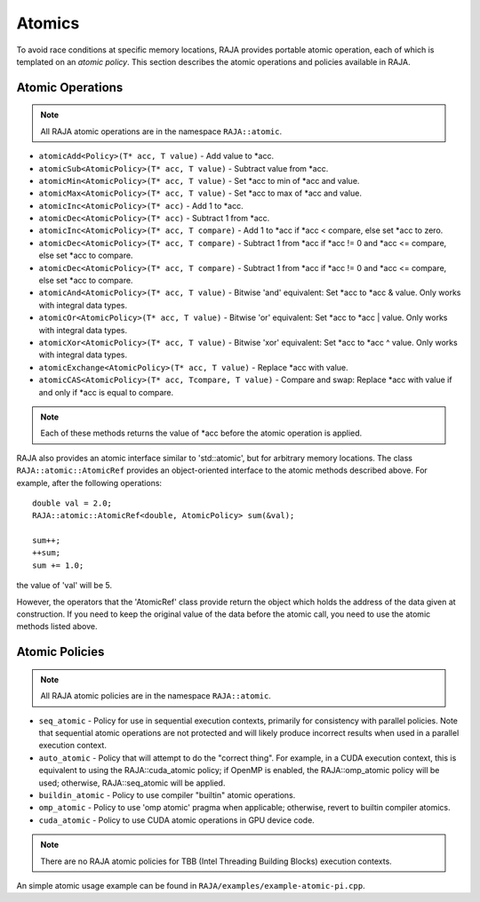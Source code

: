 .. ##
.. ## Copyright (c) 2016-17, Lawrence Livermore National Security, LLC.
.. ##
.. ## Produced at the Lawrence Livermore National Laboratory
.. ##
.. ## LLNL-CODE-689114
.. ##
.. ## All rights reserved.
.. ##
.. ## This file is part of RAJA.
.. ##
.. ## For details about use and distribution, please read RAJA/LICENSE.
.. ##

.. _atomics-label:

========
Atomics
========

To avoid race conditions at specific memory locations, RAJA provides 
portable atomic operation, each of which is templated on an *atomic policy*. 
This section describes the atomic operations and policies available in RAJA.

-----------------
Atomic Operations
-----------------

.. note:: All RAJA atomic operations are in the namespace ``RAJA::atomic``.

* ``atomicAdd<Policy>(T* acc, T value)`` - Add value to \*acc.

* ``atomicSub<AtomicPolicy>(T* acc, T value)`` - Subtract value from \*acc.

* ``atomicMin<AtomicPolicy>(T* acc, T value)`` - Set \*acc to min of \*acc and value.

* ``atomicMax<AtomicPolicy>(T* acc, T value)`` - Set \*acc to max of \*acc and value.

* ``atomicInc<AtomicPolicy>(T* acc)`` - Add 1 to \*acc.

* ``atomicDec<AtomicPolicy>(T* acc)`` - Subtract 1 from \*acc.

* ``atomicInc<AtomicPolicy>(T* acc, T compare)`` - Add 1 to \*acc if \*acc < compare, else set \*acc to zero.

* ``atomicDec<AtomicPolicy>(T* acc, T compare)`` - Subtract 1 from \*acc if \*acc != 0 and \*acc <= compare, else set \*acc to compare.

* ``atomicDec<AtomicPolicy>(T* acc, T compare)`` - Subtract 1 from \*acc if \*acc != 0 and \*acc <= compare, else set \*acc to compare.

* ``atomicAnd<AtomicPolicy>(T* acc, T value)`` - Bitwise 'and' equivalent: Set \*acc to \*acc & value. Only works with integral data types.

* ``atomicOr<AtomicPolicy>(T* acc, T value)`` - Bitwise 'or' equivalent: Set \*acc to \*acc | value. Only works with integral data types.

* ``atomicXor<AtomicPolicy>(T* acc, T value)`` - Bitwise 'xor' equivalent: Set \*acc to \*acc ^ value. Only works with integral data types.

* ``atomicExchange<AtomicPolicy>(T* acc, T value)`` - Replace \*acc with value.

* ``atomicCAS<AtomicPolicy>(T* acc, Tcompare, T value)`` - Compare and swap: Replace \*acc with value if and only if \*acc is equal to compare.

.. note:: Each of these methods returns the value of \*acc before the atomic
          operation is applied.

RAJA also provides an atomic interface similar to 'std::atomic', but for 
arbitrary memory locations. The class ``RAJA::atomic::AtomicRef`` provides
an object-oriented interface to the atomic methods described above. For 
example, after the following operations:: 

  double val = 2.0;
  RAJA::atomic::AtomicRef<double, AtomicPolicy> sum(&val);

  sum++;
  ++sum;
  sum += 1.0; 

the value of 'val' will be 5.

However, the operators that the 'AtomicRef' class provide return the object
which holds the address of the data given at construction. If you need to keep 
the original value of the data before the atomic call, you need to use the
atomic methods listed above.

---------------
Atomic Policies
---------------

.. note:: All RAJA atomic policies are in the namespace ``RAJA::atomic``.

* ``seq_atomic``     - Policy for use in sequential execution contexts, primarily for consistency with parallel policies. Note that sequential atomic operations are not protected and will likely produce incorrect results when used in a parallel execution context.

* ``auto_atomic``    - Policy that will attempt to do the "correct thing". For example, in a CUDA execution context, this is equivalent to using the RAJA::cuda_atomic policy; if OpenMP is enabled, the RAJA::omp_atomic policy will be used; otherwise, RAJA::seq_atomic will be applied.

* ``buildin_atomic`` - Policy to use compiler "builtin" atomic operations.

* ``omp_atomic``     - Policy to use 'omp atomic' pragma when applicable; otherwise, revert to builtin compiler atomics.

* ``cuda_atomic``    - Policy to use CUDA atomic operations in GPU device code.

.. note:: There are no RAJA atomic policies for TBB (Intel Threading Building 
          Blocks) execution contexts.

An simple atomic usage example can be found in ``RAJA/examples/example-atomic-pi.cpp``. 

